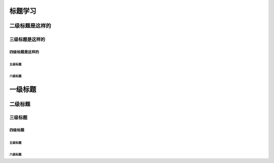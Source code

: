 .. _topics-标题:

================
标题学习
================


二级标题是这样的
================

----------------
三级标题是这样的
----------------

四级标题是这样的
----------------

`````````
五级标题
`````````

六级标题
`````````

==============
一级标题
==============

二级标题
============

---------
三级标题
---------

四级标题
-----------

`````````````
五级标题
`````````````

六级标题
`````````